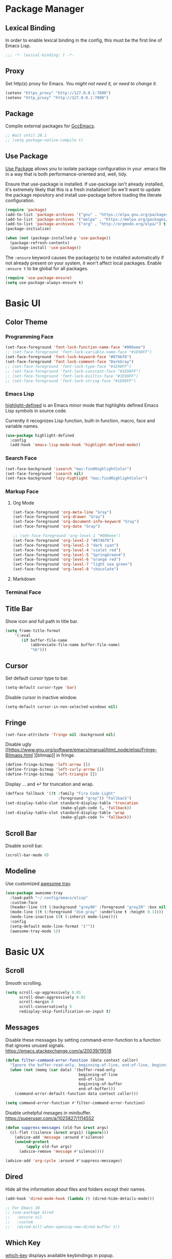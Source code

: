 * Package Manager
** Lexical Binding
In order to enable lexical binding in the config, this must be the first line of Emacs Lisp.
#+begin_src emacs-lisp
;;; -*- lexical-binding: t -*-
#+end_src

** Proxy
Set http(s) proxy for Emacs. /You might not need it, or need to change it./
#+begin_src emacs-lisp
(setenv "https_proxy" "http://127.0.0.1:7890")
(setenv "http_proxy" "http://127.0.0.1:7890")
#+end_src

** Package
Compile external packages for [[https://www.emacswiki.org/emacs/GccEmacs][GccEmacs]].
#+begin_src emacs-lisp
;; Wait until 28.1
;; (setq package-native-compile t)
#+end_src

** Use Package
[[https://github.com/jwiegley/use-package][Use Package]] allows you to isolate package configuration in your .emacs file in a way that is both performance-oriented and, well, tidy.

Ensure that use-package is installed. If use-package isn't already installed, it's extremely likely that this is a fresh installation! So we'll want to update the package repository and install use-package before loading the literate configuration.
#+begin_src emacs-lisp
(require 'package)
(add-to-list 'package-archives '("gnu" . "https://elpa.gnu.org/packages/") t)
(add-to-list 'package-archives '("melpa" . "https://melpa.org/packages/") t)
(add-to-list 'package-archives '("org" . "http://orgmode.org/elpa/") t)
(package-initialize)

(when (not (package-installed-p 'use-package))
  (package-refresh-contents)
  (package-install 'use-package))
#+end_src

The ~:ensure~ keyword causes the package(s) to be installed automatically if not already present on your system, it won't affect local packages. Enable ~:ensure t~ to be global for all packages.
#+begin_src emacs-lisp
(require 'use-package-ensure)
(setq use-package-always-ensure t)
#+end_src

* Basic UI
** Color Theme
*** Programming Face
#+begin_src emacs-lisp
(set-face-foreground 'font-lock-function-name-face "#006eee")
;; (set-face-foreground 'font-lock-variable-name-face "#1E90FF")
(set-face-foreground 'font-lock-keyword-face "#874bf8")
(set-face-foreground 'font-lock-comment-face "DarkGray")
;; (set-face-foreground 'font-lock-type-face "#1E90FF")
;; (set-face-foreground 'font-lock-constant-face "#1E90FF")
;; (set-face-foreground 'font-lock-builtin-face "#1E90FF")
;; (set-face-foreground 'font-lock-string-face "#1E90FF")
#+end_src

*** Emacs Lisp
[[https://github.com/Fanael/highlight-defined][highlight-defined]] is an Emacs minor mode that highlights defined Emacs Lisp symbols in source code.

Currently it recognizes Lisp function, built-in function, macro, face and variable names.
#+begin_src emacs-lisp
(use-package highlight-defined
  :config
  (add-hook 'emacs-lisp-mode-hook 'highlight-defined-mode))
#+end_src

*** Search Face
#+begin_src emacs-lisp
(set-face-background 'isearch "mac:findHighlightColor")
(set-face-foreground 'isearch nil)
(set-face-background 'lazy-highlight "mac:findHighlightColor")
#+end_src

*** Markup Face
**** Org Mode
#+begin_src emacs-lisp
(set-face-foreground 'org-meta-line "Gray")
(set-face-foreground 'org-drawer "Gray")
(set-face-foreground 'org-document-info-keyword "Gray")
(set-face-foreground 'org-date "Gray")

;; (set-face-foreground 'org-level-1 "#006eee")
(set-face-foreground 'org-level-2 "#874bf8")
(set-face-foreground 'org-level-3 "dark cyan")
(set-face-foreground 'org-level-4 "violet red")
(set-face-foreground 'org-level-5 "SpringGreen4")
(set-face-foreground 'org-level-6 "orange red")
(set-face-foreground 'org-level-7 "light sea green")
(set-face-foreground 'org-level-8 "chocolate")
#+end_src

**** Markdown

*** Terminal Face

** Title Bar
Show icon and full path in title bar.
#+begin_src emacs-lisp
(setq frame-title-format
    '(:eval
       (if buffer-file-name
           (abbreviate-file-name buffer-file-name)
           "%b")))
#+end_src

** Cursor
Set default cursor type to bar.
#+begin_src emacs-lisp
(setq-default cursor-type 'bar) 
#+end_src

Disable cursor in inactive window.
#+begin_src emacs-lisp
(setq-default cursor-in-non-selected-windows nil)
#+end_src

** Fringe
# FIX: not work in new frame.
#+begin_src emacs-lisp
(set-face-attribute 'fringe nil :background nil)
#+end_src

Disable ugly [[https://www.gnu.org/software/emacs/manual/html_node/elisp/Fringe-Bitmaps.html
][bitmap]] in fringe.
#+begin_src emacs-lisp
(define-fringe-bitmap 'left-arrow [])
(define-fringe-bitmap 'left-curly-arrow [])
(define-fringe-bitmap 'left-triangle [])
#+end_src

Display … and ↩ for truncation and wrap.
#+begin_src emacs-lisp
(defface fallback '((t :family "Fira Code Light"
                       :foreground "gray")) "Fallback")
(set-display-table-slot standard-display-table 'truncation
                        (make-glyph-code ?… 'fallback))
(set-display-table-slot standard-display-table 'wrap
                        (make-glyph-code ?↩ 'fallback))
#+end_src

** Scroll Bar
# TODO: Scroll bar background and width
Disable scroll bar.
#+begin_src emacs-lisp
(scroll-bar-mode 0)
#+end_src

** Modeline
Use customized [[https://github.com/manateelazycat/awesome-tray][awesome tray]].
# TODO: Use https://github.com/kiennq/emacs-mini-modeline
# TODO: add org-mode-line-clock
# TODO: add selection
#+begin_src emacs-lisp
(use-package awesome-tray
  :load-path "~/.config/emacs/elisp"
  :custom-face
  (header-line ((t (:background "grey90" :foreground "grey20" :box nil))))
  (mode-line ((t (:foreground "dim gray" :underline t :height 0.1))))
  (mode-line-inactive ((t (:inherit mode-line))))
  :config
  (setq-default mode-line-format '(""))
  (awesome-tray-mode 1))
#+end_src

* Basic UX
# TODO: https://github.com/tecosaur/emacs-everywhere
** Scroll
Smooth scrolling.
#+begin_src emacs-lisp
(setq scroll-up-aggressively 0.01
      scroll-down-aggressively 0.01
      scroll-margin 0
      scroll-conservatively 5
      redisplay-skip-fontification-on-input t)
#+end_src

** Messages
Disable these messages by setting command-error-function to a function that ignores unused signals.
https://emacs.stackexchange.com/a/20039/19518
#+begin_src emacs-lisp
(defun filter-command-error-function (data context caller)
  "Ignore the buffer-read-only, beginning-of-line, end-of-line, beginning-of-buffer, end-of-buffer signals; pass the rest to the default handler."
  (when (not (memq (car data) '(buffer-read-only
                                beginning-of-line
                                end-of-line
                                beginning-of-buffer
                                end-of-buffer)))
    (command-error-default-function data context caller)))

(setq command-error-function #'filter-command-error-function)
#+end_src

Disable unhelpful mesages in minibuffer.
https://superuser.com/a/1025827/1114552
#+begin_src emacs-lisp
(defun suppress-messages (old-fun &rest args)
  (cl-flet ((silence (&rest args1) (ignore)))
    (advice-add 'message :around #'silence)
    (unwind-protect
         (apply old-fun args)
      (advice-remove 'message #'silence))))

(advice-add 'org-cycle :around #'suppress-messages)
#+end_src

** Dired
Hide all the information about files and folders except their names.
#+begin_src emacs-lisp
(add-hook 'dired-mode-hook (lambda () (dired-hide-details-mode)))

;; For Emacs 28
;; (use-package dired
;;   :ensure nil
;;   :custom
;;   (dired-kill-when-opening-new-dired-buffer t))
#+end_src

** Which Key
[[https://github.com/justbur/emacs-which-key][which-key]] displays available keybindings in popup.
#+begin_src emacs-lisp
(use-package which-key
  :config
  (which-key-mode))
#+end_src

** Ivy
[[https://github.com/abo-abo/swiper][Ivy]] is a generic completion front-end.
#+begin_src emacs-lisp
(use-package counsel
  :bind
  (("M-x" . counsel-M-x)
   ("s-f" . swiper-isearch)
   ("s-b" . ivy-switch-buffer)
   ("s-F" . counsel-rg))
  :config
  (use-package flx)
  (use-package amx)

  (ivy-mode 1)
  (add-to-list 'ivy-more-chars-alist '(counsel-rg . 1))
  (setq ivy-use-virtual-buffers t)
  (setq ivy-count-format "(%d/%d) ")
  (setq ivy-initial-inputs-alist nil)
  (setq ivy-re-builders-alist
        '((swiper     . ivy--regex-plus)
          (counsel-rg . ivy--regex-plus)
          (t          . ivy--regex-fuzzy)))
  (set-face-background 'ivy-current-match "mac:selectedContentBackgroundColor")
  (set-face-background 'ivy-minibuffer-match-face-2 "mac:findHighlightColor")
  (set-face-background 'ivy-minibuffer-match-face-4 "mac:findHighlightColor"))
#+end_src

*** Ivy Rich
[[https://github.com/Yevgnen/ivy-rich][ivy-rich]] adds description to the command in ~M-x~.
#+begin_src emacs-lisp
(use-package ivy-rich)
(ivy-rich-mode 1)
#+end_src

* Window Management
** Session
[[https://github.com/iqbalansari/restart-emacs][restart-emacs]] offers a command ~restart-emacs~.
#+begin_src emacs-lisp
(use-package restart-emacs)
#+end_src

Associate [[https://github.com/willbchang/alfred-open-in-editor][alfred-open-in-editor]] to open folder in a new frame by ~emacsclient~.
#+begin_src emacs-lisp
(server-start)
#+end_src

** Frame
*** Keybindings
| Keybindings         | Features                     |
|---------------------+------------------------------|
| ~Command + Q~         | Quit Emacs                   |
| ~Command + N~         | Create new window            |
| ~Command + `~         | Change to other frame        |
| ~Shift + Command + W~ | Close current window         |
| ~Ctrl + Command + F~  | Set/Unset window full screen |

#+begin_src emacs-lisp
(global-set-key (kbd "s-n") 'new-empty-frame)

(defun new-empty-frame ()
  "Create a new frame with a new empty buffer. With org-mode and evil-mode enabled."
  (interactive)
  (let ((buffer (generate-new-buffer "untitled")))
    (set-buffer buffer)
    (org-mode)
    (evil-mode 1)
    (display-buffer buffer '(display-buffer-pop-up-frame . nil))))
#+end_src

** Buffer
*** Keybindings
| Keybindings | Features              |
|-------------+-----------------------|
| ~Command + F~ | Find File in Project  |
| ~Command + W~ | Close Current Buffer  |
| ~Command + [~ | Go to previous Buffer |
| ~Command + ]~ | Go to next Buffer     |
| ~Command + T~ | Create New Buffer     |
| ~Command + S~ | Save Buffer           |
| ~Command + R~ | Revert Buffer         |
| ~Command + ,~ | Open Preferences      |

#+begin_src emacs-lisp
(global-set-key (kbd "s-t") 'new-empty-buffer)
(global-set-key (kbd "s-r") 'revert-buffer-no-confirm)
#+end_src

# http://ergoemacs.org/emacs/emacs_new_empty_buffer.html
#+begin_src emacs-lisp
(defun new-empty-buffer ()
  "Create a new empty buffer.
New buffer will be named “untitled” or “untitled<2>”, “untitled<3>”, etc."
  (interactive)
  (let (($buffer (generate-new-buffer "untitled")))
    (switch-to-buffer $buffer)
    (funcall initial-major-mode)
    (setq buffer-offer-save t)
    $buffer))

(defun revert-buffer-no-confirm ()
  "Revert buffer without confirmation."
  (interactive)
  (save-buffer t)
  (revert-buffer t t)
  (message "Reverted `%s'" (buffer-name)))
#+end_src

*** Behaviors
No popup windows.
#+begin_src emacs-lisp
(setq pop-up-windows nil)
#+end_src

# TODO: Set init and fallback buffer to untitle instead of *scratch*.
Save files automatically.
#+begin_src emacs-lisp
(auto-save-visited-mode 1)
#+end_src

Save file silently.
#+begin_src emacs-lisp
(setq save-silently t)
#+end_src

Ensure files end with newline.
#+begin_src emacs-lisp
(setq require-final-newline t)
#+end_src

Revert (update) buffers automatically when underlying files are changed externally.
#+begin_src emacs-lisp
(global-auto-revert-mode t)
#+end_src

Set initial buffer mode to org-mode.
#+begin_src emacs-lisp
(setq-default initial-major-mode 'org-mode)
#+end_src

Save cursor position for each file.
#+begin_src emacs-lisp
(save-place-mode t)
#+end_src

Cancel partially typed or accidental command.
#+begin_src emacs-lisp
(define-key key-translation-map (kbd "ESC") (kbd "C-g"))
#+end_src

# FIX: Not working.
Ask ~y~ or ~n~ instead of ~yes~ or ~no~. Use ~return~ to act ~y~.
#+begin_src emacs-lisp
(fset 'yes-or-no-p 'y-or-n-p)
(define-key y-or-n-p-map (kbd "RET") 'act)
#+end_src

Disable the ring bell when scroll beyond the document.
#+begin_src emacs-lisp
(setq ring-bell-function 'ignore)
#+end_src

# TODO: No * and magit buffers after Cmd + W.
Ignore buffers start with ~*~ and ~magit:~ while moving to previous or next buffer.
# https://emacs.stackexchange.com/a/27770/29493
#+begin_src emacs-lisp
(set-frame-parameter (selected-frame) 'buffer-predicate
  (lambda (buf) (not (string-match-p "^\\(magit:\\|*\\)" (buffer-name buf)))))
#+end_src

Disable automatic backup~ file.
#+begin_src emacs-lisp
(setq make-backup-files nil)
#+end_src

*** Find File in Project
[[https://github.com/redguardtoo/find-file-in-project][Find file in project]] can quick access to project files in Emacs.
#+begin_src emacs-lisp
(use-package find-file-in-project
  :bind
  ("s-p" . find-file-in-project)
  :custom
  (ffip-use-rust-fd t))
#+end_src

* Word Processing
# TODO: company for elisp, especially for completion emacs functions/variables
# TODO: Edit comment or string/docstring or code block inside them in separate buffer with your favorite mode https://github.com/twlz0ne/separedit.el
# TODO: Consist keybindings in different evil states.
# TODO: Lock file with password and TouchID, like Notes.app
# TODO: https://github.com/bbatsov/super-save
** Basic Features
*** Displaying Text
**** Font
English font refer to early-init.el ~default-frame-alist~.
**** Keybindings

| Keybindings | Features            |
|-------------+---------------------|
| ~Command + +~ | Increase text scale |
| ~Command + -~ | Decrease text scale |
| ~Command + 0~ | Reset text scale    |

#+begin_src emacs-lisp
(global-set-key (kbd "s-0") 'text-scale-reset)
(global-set-key (kbd "s-=") 'text-scale-increase)
(global-set-key (kbd "s--") 'text-scale-decrease)

(defun text-scale-reset ()
  (interactive)
  (text-scale-set 0))
#+end_src

**** Behaviors
Improve the readability by increasing line spacing.
#+begin_src emacs-lisp
(setq-default line-spacing 0.1)
#+end_src

Highlight urls and make them clickable.
#+begin_src emacs-lisp
;; This will work until emacs 28.1
;; (global-goto-address-mode 1)
(add-hook 'text-mode-hook 'goto-address-mode)
#+end_src

Highlight paired brackets, includes (), [], {} and so on...
#+begin_src emacs-lisp
(show-paren-mode 1)
(require 'paren)
(set-face-background 'show-paren-match (face-background 'default))
(set-face-foreground 'show-paren-match "#e2416c")
(set-face-attribute 'show-paren-match nil :weight 'extra-bold)
#+end_src

*** Moving Cursor
**** Keybindings
Make ~Command/Option + ArrowKey~ behaves like MacOS app.

| Keybindings   | Features                          |
|---------------+-----------------------------------|
| ~Command + ↑~ | Move to the top of the file       |
| ~Command + ↓~ | Move to the bottom of the file    |
| ~Command + ←~ | Move to the beginning of the line |
| ~Command + →~ | Move to the end of the line       |

*** Searching Text
**** Keybindings
| Keybindings         | Features                      |
|---------------------+-------------------------------|
| ~Command + F~         | Search text in Buffer         |
| ~Shift + Command + F~ | Search text in current folder |

*** Selecting Text
**** Keybindings
| Keybindings                    | Features                               |       |
|--------------------------------+----------------------------------------+-------|
| ~Command + A~                    | Select all the content in current file |       |
| ~Shift + ↑~         | Select one line up                     | MacOS |
| ~Shift + ↓~         | Select one line down                   | MacOS |
| ~Shift + ←~         | Select one character left              | MacOS |
| ~Shift + →~         | Select one character right             | MacOS |
| ~Shift + Option + ←~ | Select one word left                   | MacOS |
| ~Shift + Option + →~ | Select one word right                  | MacOS |
| ~Shift + Command + ↑~ | Select to ttop of the file             | MacOS |
| ~Shift + Command + ↓~ | Select to bottom of the file           | MacOS |
| ~Shift + Command + ←~ | Select to t`he beginning of the line   | MacOS |
| ~Shift + Command + →~ | Select to the end of the line          | MacOS |

**** Behaviors
Highlight selection with system accent color.
#+begin_src emacs-lisp
(set-face-attribute 'region nil :background "mac:selectedTextbackgroundColor")
#+end_src

*** Editing Text
**** Keybindings
| Keybindings                 | Features                                         |
|-----------------------------+--------------------------------------------------|
| ~Command + C~                 | Copy text                                        |
| ~Command + X~                 | Cut text                                         |
| ~Command + V~                 | Paste text                                       |
| ~Command + Return~            | Force newline                                    |
| ~Command + Backspace~         | Delete current line from cursor to the beginning |
| ~Command + Shift + Backspace~ | Delete whole line entirely                       |
| ~Command + /~                 | Comment/Uncomment line(s)                        |


# TODO:
# 1. Comment on empty line, it adds (e.g.) and put the cursor behind
# 2. Comment one line, it adds before and forward one line
# 3. Comment on region, it add and move to the next line of the region
# 4. Cannot uncomment inside org mode code block
**** Behaviors
Auto pair brackets, quotes etc.
#+begin_src emacs-lisp
(electric-pair-mode 1)
#+end_src

Do not indent on newlines.
#+begin_src emacs-lisp
(electric-indent-mode -1)
#+end_src

# FIX: not working via Command + V.
Overwrite selection on pasting.
#+begin_src emacs-lisp
(delete-selection-mode 1)
#+end_src

Indent with 2 space.
#+begin_src emacs-lisp
(setq-default indent-tabs-mode nil)
(setq-default tab-width 2)
(setq indent-line-function 'insert-tab)
#+end_src

**** Undo
***** Config
Increase undo limit.
#+begin_src emacs-lisp
;; default is 160000
(setq undo-limit 800000)
;; default is 240000
(setq undo-strong-limit 12000000)
;; default is 24000000
(setq undo-outer-limit 120000000)
#+end_src

***** Undo Fu
[[https://gitlab.com/ideasman42/emacs-undo-fu][Undo Fu]] is a simple, stable linear undo with redo.
#+begin_src emacs-lisp
(use-package undo-fu
  :bind
  (("s-z" . undo-fu-only-undo)
   ("s-Z" . undo-fu-only-redo)))
#+end_src

[[https://gitlab.com/ideasman42/emacs-undo-fu-session][Undo fu session]] writes undo/redo information upon file save which is restored where possible when the file is loaded again.
#+begin_src emacs-lisp
(use-package undo-fu-session
  :config
  (setq undo-fu-session-incompatible-files '("/COMMIT_EDITMSG\\'" "/git-rebase-todo\\'"))
  (global-undo-fu-session-mode))
#+end_src
 
**** Comment
https://github.com/condy0919/emacs-newbie/blob/master/introduction-to-builtin-modes.md#newcomment
# TODO: (un)comment to jump to the next line.
#+begin_src emacs-lisp
(use-package newcomment
  :ensure nil
  :bind ([remap comment-dwim] . #'comment-or-uncomment)
  :config
  (defun comment-or-uncomment ()
    (interactive)
    (if (region-active-p)
        (comment-or-uncomment-region (region-beginning) (region-end))
      (if (save-excursion
            (beginning-of-line)
            (looking-at "\\s-*$"))
          (call-interactively 'comment-dwim)
        (comment-or-uncomment-region (line-beginning-position) (line-end-position)))))
  (global-set-key (kbd "s-/") 'comment-or-uncomment)
  :custom
  (comment-auto-fill-only-comments t))
#+end_src

** Evil Mode
[[https://github.com/emacs-evil/evil][Evil]] is an extensible vi layer for Emacs. It emulates the main features of Vim, and provides facilities for writing custom extensions.
*** Config
#+begin_src emacs-lisp
(use-package evil
  :bind
  (:map evil-normal-state-map
        ("j"   . evil-next-visual-line)
        ("k"   . evil-previous-visual-line)
        ("u"   . undo-fu-only-undo)
        ("C-r" . undo-fu-only-redo)
   :map evil-insert-state-map
        ("C-v" . evil-visual-block)
   :map evil-motion-state-map
        ("RET" . nil))
  :init
  (setq evil-want-keybinding nil)
  ;; Set Evil cursor color and styles in different situations.
  (setq evil-emacs-state-cursor 'bar)
  (setq evil-normal-state-cursor '(box "deep pink"))
  (setq evil-insert-state-cursor '(bar "deep pink"))
  (setq evil-visual-state-cursor '(hollow "deep pink"))
  (setq evil-operator-state-cursor '(evil-half-cursor "deep pink"))
  (setq evil-replace-state-cursor '(hbar "deep pink"))
  :config
  (evil-mode 1)
  ;; https://stackoverflow.com/a/10166400/9984029
  ;; Make ESC cancel selection in insert mode.
  (defun evil-escape-cancel-selection-first ()
    "In evil insert state, make ESC to cancel selection first, then press ESC to go to normal state."
    (interactive)
    (if (and delete-selection-mode transient-mark-mode mark-active)
        (setq deactivate-mark  t)
      (evil-normal-state)))
  (define-key evil-insert-state-map [escape] 'evil-escape-cancel-selection-first)
    ;; Consist keybinding for text movements.
  (define-key evil-normal-state-map "\C-e" 'evil-end-of-line)
  (define-key evil-insert-state-map "\C-e" 'end-of-line)
  (define-key evil-visual-state-map "\C-e" 'evil-end-of-line)
  (define-key evil-motion-state-map "\C-e" 'evil-end-of-line)
  (define-key evil-normal-state-map "\C-f" 'evil-forward-char)
  (define-key evil-insert-state-map "\C-f" 'evil-forward-char)
  (define-key evil-insert-state-map "\C-f" 'evil-forward-char)
  (define-key evil-normal-state-map "\C-b" 'evil-backward-char)
  (define-key evil-insert-state-map "\C-b" 'evil-backward-char)
  (define-key evil-visual-state-map "\C-b" 'evil-backward-char)
  (define-key evil-normal-state-map "\C-d" 'evil-delete-char)
  (define-key evil-insert-state-map "\C-d" 'evil-delete-char)
  (define-key evil-visual-state-map "\C-d" 'evil-delete-char)
  (define-key evil-normal-state-map "\C-n" 'evil-next-line)
  (define-key evil-insert-state-map "\C-n" 'evil-next-line)
  (define-key evil-visual-state-map "\C-n" 'evil-next-line)
  (define-key evil-normal-state-map "\C-p" 'evil-previous-line)
  (define-key evil-insert-state-map "\C-p" 'evil-previous-line)
  (define-key evil-visual-state-map "\C-p" 'evil-previous-line)
  :custom
  ;; Do not echo the state in minibuffer.
  (evil-echo-state nil)
  ;; Use native keybindings on insert state.
  (evil-disable-insert-state-bindings t)
  ;; Records changes to separate undo instead of a big one in insert state.
  (evil-want-fine-undo t))
#+end_src

*** Evil Collection
[[https://github.com/emacs-evil/evil-collection][evil-collection]], which provides evil-friendly bindings for many modes.
#+begin_src emacs-lisp
(use-package evil-collection
  :after evil
  :config
  (setq evil-collection-mode-list '(dired magit which-key))
  (evil-collection-init))
#+end_src

*** Evil Surround
[[https://github.com/emacs-evil/evil-surround][evil-surround]] makes surround text with paired symbols easily.
#+begin_src emacs-lisp
(use-package evil-surround
  :after evil
  :config
  (global-evil-surround-mode 1)
  ;; Use non-spaced pairs when surrounding with an opening brace.
  ;; Insert zero width space for org inline markup.
  ;; FIX: have to run Command + . again.
  (evil-add-to-alist 'evil-surround-pairs-alist
                      ?\( '("(" . ")")
                      ?\[ '("[" . "]")
                      ?\{ '("{" . "}")
                      ?\* '("\x200B*" . "*\x200B")
                      ?\+ '("\x200B+" . "+\x200B")
                      ?\/ '("\x200B/" . "/\x200B")
                      ?\~ '("\x200B~" . "~\x200B")
                      ?\= '("\x200B=" . "=\x200B")
                      ?\$ '("\x200B$" . "$\x200B")
                      ?\_ '("\x200B_" . "_\x200B")))
#+end_src

*** Evil Snip
[[https://github.com/hlissner/evil-snipe][Evil Snip]] enables incremental highlighting, repeat searches with ​~f~​, ~F~, ~t~ and ~T~.
#+begin_src emacs-lisp
(use-package evil-snipe
  :custom-face
  (evil-snipe-matches-face ((t (:inherit region :background "mac:findHighlightColor"))))
  :config
  (evil-snipe-override-mode +1))
#+end_src

*** Evil Goggles
[[https://github.com/edkolev/evil-goggles][Evil Goggles]] displays visual hint on evil edit operations.
#+begin_src emacs-lisp
(use-package evil-goggles
  :config
  (evil-goggles-mode)

  ;; optionally use diff-mode's faces; as a result, deleted text
  ;; optionally use diff-mode's faces; as a result, deleted text
  ;; will be highlighed with `diff-removed` face which is typically
  ;; some red color (as defined by the color theme)
  ;; other faces such as `diff-added` will be used for other actions
  (evil-goggles-use-diff-faces))
#+end_src

*** Avy
[[https://github.com/abo-abo/avy][Avy]] is for jumping to visible text using a char-based decision tree.
#+begin_src emacs-lisp
(use-package avy
  :bind 
  (:map evil-normal-state-map
        ("gf" . avy-goto-char)
        ("gs" . avy-goto-char-2)
        ("gl" . avy-goto-line)))
#+end_src
  
** Rainbow Mode
[[https://github.com/Fanael/rainbow-delimiters][rainbow-delimiters]] is a "rainbow parentheses"-like mode which highlights delimiters such as parentheses, brackets or braces according to their depth.
#+begin_src emacs-lisp
(use-package rainbow-delimiters
  :hook
  ((prog-mode . rainbow-delimiters-mode)
   (latex-mode . rainbow-delimiters-mode))
  :config
  (set-face-attribute 'rainbow-delimiters-unmatched-face nil
                      :foreground 'unspecified
                      :inherit 'error
                      :strike-through t))
#+end_src

** Super Save
# TODO: setup backup in one folder https://www.emacswiki.org/emacs/BackupDirectory
[[https://github.com/bbatsov/super-save][Super Save]] auto-saves your buffers, when certain events happen.
#+begin_src emacs-lisp
(use-package super-save
  :config
  (super-save-mode +1))
#+end_src

** Sudo Edit
[[https://github.com/nflath/sudo-edit][Sudo Edit]] can edit read only file.
#+begin_src emacs-lisp
(use-package sudo-edit)
#+end_src

** Large File
[[https://github.com/m00natic/vlfi/][vlf]] can make you view large files in Emacs.
#+begin_src emacs-lisp
(use-package vlf
  :custom
  (vlf-application 'dont-ask))
#+end_src

** Multiple Cursor
- https://github.com/victorhge/iedit
- https://github.com/hlissner/evil-multiedit
- https://github.com/gabesoft/evil-mc
- https://github.com/syl20bnr/evil-iedit-state
- https://github.com/magnars/multiple-cursors.el

** Keybinding References
*Keybinding Values*:
| Meaning | Emacs Key Value | MacOS Key             |
|---------+-----------------+-----------------------|
| Control | =C=             | =Control(Ctrl)=       |
| Meta    | =M=             | =Option(Alt)=         |
| Super   | =s=             | =Command=             |
| Shift   | =S=             | =Shift=               |
| -       | =s-z=           | =Command + Z=         |
| -       | =s-Z=           | =Command + Shift + Z= |

*Keybinding Functions*: [[https://www.masteringemacs.org/article/mastering-key-bindings-emacs][Reference]]
- =(define-key KEYMAP KEY DEF)=: Defines a key against a keyboard map. Use this if you want to change a keymap that isn’t the current buffer map.
- =(local-set-key KEY COMMAND)=: Binds a key to the local keymap used by the active buffer, unlike define-key which takes an explicit keymap to bind a key against.
- =(local-unset-key KEY)=: Removes KEY from the active, local keymap.
- =(global-set-key KEY COMMAND)=: Binds a key to the global keymap, making it available in all buffers (with a caveat – see below.)
- =(global-unset-key KEY)=: Removes KEY from the global keymap

*Keybinding Value Styles*:
- =(kbd "s-Z")=
- ~"s-Z"~
- ~[s-Z]~
  
* Markup Language
** Org Mode
*** Config
# FIX: Make not*Bold*AtAll work!
#      https://stackoverflow.com/a/24540651/9984029
#      https://emacs-china.org/t/orgmode/9740
# FIX: new line with unexpected 2 space indent.
# TODO: Do not truncate org table
#       https://github.com/misohena/phscroll
# TODO: Draw a line with -----
# TODO: dynamic headline bullets https://github.com/legalnonsense/org-visual-outline
[[https://orgmode.org/][Org]] is a highly flexible structured plain text file format.
#+begin_src emacs-lisp
(use-package org
  :hook
  ;; Enable headline and subcontent in the indented view.
  ((org-mode . org-indent-mode)
   (org-mode . prettify-symbols-mode))
  :bind
  (:map org-mode-map
        ("<M-S-left>"  . nil)
        ("<M-S-right>" . nil)
        ("<M-left>"    . left-word)
        ("<M-right>"   . right-word)
        ("<C-S-right>" . org-shiftmetaright)
        ("<C-S-left>"  . org-shiftmetaleft)
        ("<C-right>"   . org-metaright)
        ("<C-left>"    . org-metaleft))
  :init
  ;; Fix not working sometimes.
  ;; Enable shift selection in insert and visual mode.
  (add-hook 'evil-insert-state-entry-hook
            (lambda()
              (setq org-support-shift-select 'always)))
  (add-hook 'evil-normal-state-entry-hook
            (lambda()
              (setq org-support-shift-select nil)))
  (add-hook 'evil-visual-state-entry-hook
            (lambda()
              (setq org-support-shift-select 'always)))
  :custom
  ;; Fold all contents on opening a org file.
  (org-startup-folded t)
  ;; Disable reindent on every time editing code block.
  (org-src-preserve-indentation nil)
  (org-edit-src-content-indentation 0)
  ;; Use return to open link.
  (org-return-follows-link t)
  ;; Always display images.
  (org-startup-with-inline-images t)
  ;; Do not display image actual width, set to 500px by default.
  (org-image-actual-width 500)
  ;; Always download and display remote images.
  (org-display-remote-inline-image 'download)
  ;; Turncate lines
  (org-startup-truncated nil)
  ;; Export org to pdf through latex, support Chinese.
  (org-latex-pdf-process '("xelatex -interaction nonstopmode %f" "xelatex -interaction nonstopmode %f"))
  :config
  ;; Make verbatim with highlight text background.
  (add-to-list 'org-emphasis-alist
             '("=" (:background "#fff8c5")))
  ;; Make deletion(obsolote) text foreground with dark gray.
  (add-to-list 'org-emphasis-alist
             '("+" (:foreground "dark gray"
                    :strike-through t)))
  ;; Make code style around with box.
  (add-to-list 'org-emphasis-alist
             '("~" (:box (:line-width 1
                          :color "grey75"
                          :style released-button))))

  (setq-default prettify-symbols-alist
                '(("<-" . ?←)
                  ("->" . ?→)
                  ("=>" . ?⇒)
                  ("/=" . ?≠)
                  ("!=" . ?≠)
                  ("==" . ?≡)
                  ("<=" . ?≤)
                  (">=" . ?≥)))
  (setq prettify-symbols-unprettify-at-point 'right-edge))
#+end_src
*** Org Superstar
[[https://github.com/integral-dw/org-superstar-mode][Org Superstar]] prettifies headings and plain lists in Org mode.
#+begin_src emacs-lisp
(use-package org-superstar
  :hook
  (org-mode . org-superstar-mode)
  :config
  (setq org-hide-leading-stars t)
  :custom
  ;; Change org headlines' style to ›.
  (org-superstar-headline-bullets-list '("›"))
  ;; Change org unordered list styles.
  (org-superstar-prettify-item-bullets t)
  (org-superstar-item-bullet-alist '((?* . ?•)
                                     (?+ . ?•)
                                     (?- . ?•))))
#+end_src

*** Org Appear
[[https://github.com/awth13/org-appear][Org Appear]] toggles visibility of hidden Org mode element parts upon entering and leaving an element.
#+begin_src emacs-lisp
(use-package org-appear
  :hook
  (org-mode . org-appear-mode)
  :init
  ;; Instant toggle raw format on insert mode, 1 second delay on normal mode.
  (add-hook 'evil-insert-state-entry-hook (lambda() (setq org-appear-delay 0)))
  (add-hook 'evil-normal-state-entry-hook (lambda() (setq org-appear-delay 1)))
  :config
  ;; Hide emphasis makers.
  (setq org-hide-emphasis-markers t)
  ;; Prettify things like \pi, sub/super script.
  (setq org-pretty-entities t)
  ;; Hide keywords like #+TITLE:
  (setq org-hidden-keywords '(title email date author))
  :custom
  (org-appear-delay 0)
  (org-appear-autolinks t)
  (org-appear-autoentities t)
  (org-appear-autokeywords t)
  (org-appear-autosubmarkers t))
#+end_src

*** Xenops
  $r_{xx} =  \frac{\Sigma(X - \bar{X})(Y - \bar{Y})}{NS_{x}S_{y}}$

# FIX: delete selection mode won't work.
# FIX: inline CJK
[[https://github.com/dandavison/xenops][xenops]] is an editing environment for LaTeX mathematical documents with async rendering.
#+begin_src emacs-lisp
(use-package xenops
  :hook
  (org-mode . xenops-mode)
  :config
  (setq xenops-math-image-scale-factor 1.8))
#+end_src

*** Org Surround Markup
Surround selection with org mode markup.
https://github.com/alphapapa/unpackaged.el#surround-region-with-emphasis-or-syntax-characters
# TODO: https://emacs-china.org/t/org-mode/597/51
#   1. org heading ending with x200b
#   2. make x200b invisible
#   3. auto delete x200b with backspace
#   4. combine link code with surround markup
#   5. https://github.com/zk-phi/electric-spacing
#+begin_src emacs-lisp
;;;###autoload
(defmacro org-surround-markup (&rest keys)
  "Define and bind interactive commands for each of KEYS that surround the region or insert text.
Commands are bound in `org-mode-map' to each of KEYS.  If the
region is active, commands surround it with the key character,
otherwise call `org-self-insert-command'."
  `(progn
     ,@(cl-loop for key in keys
                for name = (intern (concat "unpackaged/org-maybe-surround-" key))
                for docstring = (format "If region is active, surround it with \"%s\", otherwise call `org-self-insert-command'." key)
                collect `(defun ,name ()
                           ,docstring
                           (interactive)
                           (if (region-active-p)
                               (let ((beg (region-beginning))
                                     (end (region-end)))
                                 (save-excursion
                                   (goto-char end)
                                   (insert ,key)
                                   (insert-char #x200b) ;; Insert zero width space to make inline markup work.
                                   (goto-char beg)
                                   (insert-char #x200b)
                                   (insert ,key)))
                             (call-interactively #'org-self-insert-command)))
                collect `(define-key org-mode-map (kbd ,key) #',name))))

(org-surround-markup "~" "=" "*" "/" "_" "+" "$")
#+end_src

** Markdown Mode
[[https://github.com/jrblevin/markdown-mode][Markdown]] allows you to write using an easy-to-read, easy-to-write plain text format.
#+begin_src emacs-lisp
(use-package markdown-mode
  :commands (markdown-mode gfm-mode)
  :mode (("README\\.md\\'" . gfm-mode)
         ("\\.md\\'" . markdown-mode)
         ("\\.markdown\\'" . markdown-mode))
  :init (setq markdown-command "multimarkdown"))
#+end_src
  
* Data Format
** YAML
[[https://yaml.org/][YAML]] is a human friendly data serialization language for all programming languages.
#+begin_src emacs-lisp
(use-package yaml-mode
  :defer t
  :mode
  (("\\.yaml\\'" . yaml-mode)
   ("\\.yml\\'" . yaml-mode)))
#+end_src

** JSON
[[https://json.org][JSON]] (JavaScript Object Notation) is a lightweight data-interchange format. 
#+begin_src emacs-lisp
(use-package json-mode
  :defer t)
#+end_src

* Version Control
** Magit
# TODO: auto save file(s) when calling magit
[[https://github.com/magit/magit][Magit]] is an interface for [[https://git-scm.com/][Git]] inside Emacs.
#+begin_src emacs-lisp
(use-package magit
  :bind
  (("s-k" . magit)
   :map transient-base-map
   ("<escape>" . transient-quit-one))
  :custom
  (magit-diff-refine-hunk t)
  ;; Disable ulgy bitmap in fringe in magit mode.
  (magit-section-visibility-indicator nil))
#+end_src

** Diff HL
[[https://github.com/dgutov/diff-hl][diff-hl]] highlights uncommitted changes in the left fringe.
#+begin_src emacs-lisp
(use-package diff-hl
  :init
  (add-hook 'magit-pre-refresh-hook 'diff-hl-magit-pre-refresh)
  (add-hook 'magit-post-refresh-hook 'diff-hl-magit-post-refresh)
  :config
  (global-diff-hl-mode)
  ;; Highlight changes on editing.
  (diff-hl-flydiff-mode)
  ;; Makes fringe and margin react to mouse clicks to show the curresponding hunk.
  (diff-hl-show-hunk-mouse-mode)
  :custom
  (diff-hl-draw-borders nil)
  :custom-face
  (diff-hl-change ((t (:background "#8fe9e3"))))
  (diff-hl-insert ((t (:background "#80f1a4"))))
  (diff-hl-delete ((t (:background "#f5cce1")))))
#+end_src

* Terminal Emulator
** Exec Path From Shell
# FIX: git XDG path not working.
[[https://github.com/purcell/exec-path-from-shell][exec-path-from-shell]] ensures environment variables inside Emacs look the same as in the user's shell.
#+begin_src emacs-lisp
(use-package exec-path-from-shell
  :config
  (exec-path-from-shell-initialize))
#+end_src

** Vterm
*** Config
# FIX: Word wrap is not normal
# FIX: vterm toggle not always in bottom check https://github.com/manateelazycat/aweshell or https://github.com/karthink/popper
[[https://github.com/akermu/emacs-libvterm][Vterm]] is fully capable, fast, and it can seamlessly handle large outputs.
#+begin_src emacs-lisp
(use-package vterm
  :bind (:map vterm-mode-map
         ("s-k"       . vterm-clear)
         ("<s-left>"  . vterm-send-C-a)
         ("<s-right>" . vterm-send-C-e)
         ("C-c"       . vterm-send-C-c))
  :custom
  (vterm-always-compile-module t)
  :custom-face
  (term-color-blue ((t (:background "blue2" :foreground "#006eee"))))
  (term-color-red ((t (:background "red3" :foreground "red"))))
  (term-color-yellow ((t (:background "yellow3" :foreground "orange"))))
  :init
  ;; Toggle vterm open and hide with Control + `
  (defun vterm-split-window-below ()
    (interactive)
    (vterm)
    (split-window-below -12)
    (previous-buffer)
    (other-window 1))

  (defun vterm-toggle ()
    (interactive)
    (if (eq major-mode 'vterm-mode)
        (delete-window)
      (vterm-split-window-below)))

  (bind-key (kbd "C-`") 'vterm-toggle)
  :config
  ;; Disable evil mode for vterm.
  (evil-set-initial-state 'vterm-mode 'emacs)
  ;; Close vterm buffer without confriming.
  (setq kill-buffer-query-functions nil))
#+end_src
* Chinese Optimization
# TODO: Slipt word https://github.com/cireu/jieba.el or use https://developer.apple.com/documentation/corefoundation/cfstringtokenizer-rf8
** Font
# FIX: Bold is too Bold.
Use macOS's default Chinese font for Chinese characters in Emacs.
According to:  https://support.apple.com/en-us/guide/pages/tanfbd4156e/mac
#+begin_src emacs-lisp
(dolist (charset '(kana han symbol cjk-misc bopomofo))
  (set-fontset-font (frame-parameter nil 'font)
                    charset (font-spec :family "PingFang SC")))
#+end_src

** Display
Break lines normally for Chinese characters in visual line mode.
#+begin_src emacs-lisp
;; This will work until emacs 28.1
;; (setq word-wrap-by-category t)
#+end_src

# FIX: Performance is lack.
# FIX: Not align on org indent mode.
[[https://github.com/casouri/valign][valign]] can properly align tables containing variable-pitch font, CJK characters and images.
#+begin_src emacs-lisp
(use-package valign
  :hook
  (org-mode . valign-mode)
  (markdown-mode . valign-mode)
  :config
  (setq valign-fancy-bar 1))
#+end_src

** Search
[[https://github.com/cute-jumper/pinyinlib.el][Pinyinlib]] is a elisp library for converting first letter of Pinyin to Simplified/Traditional Chinese characters.
#+begin_src emacs-lisp
(use-package pinyinlib)
#+end_src

[[https://github.com/laishulu/evil-pinyin][evil-pinyin]]: Search Chinese characters with the first letter of Pinyin.
#+begin_src emacs-lisp
(use-package evil-pinyin
  :config
  (evil-select-search-module 'evil-search-module 'evil-search)
  (global-evil-pinyin-mode))
#+end_src

[[https://github.com/pengpengxp/swiper/wiki/ivy-support-chinese-pinyin][ivy-support-chinese-pinyin]] Support Chinese pinyin match, start with !.
#+begin_src emacs-lisp
(load-file "~/.config/emacs/elisp/ivy-chinese-pinyin.el")
#+end_src


[[https://github.com/cute-jumper/ace-pinyin][ace-pinyin]] make you jump to Chinese character by pinyin with avy.
#+begin_src emacs-lisp
(use-package ace-pinyin
  :config
  (ace-pinyin-global-mode +1))
#+end_src

** Input Method
[[https://github.com/laishulu/emacs-smart-input-source][sis]] can auto switch to English input method and save the previous input method when entering Evil normal mode, restore the saved input method when switching back to Evil insert mode.
# FIX: Check evil state and set input method when refousing Emacs.
# FIX: sis-context-mode cannot detect org mode heading correctly.
#+begin_src emacs-lisp
(use-package sis
  :config
  (sis-ism-lazyman-config
   "com.apple.keylayout.ABC"
   "im.rime.inputmethod.Squirrel.Rime")
  (sis-global-respect-mode t)
  (sis-global-context-mode t)
  ;; Improve typing fluency experience.
  (set-language-environment "UTF-8"))
#+end_src

** Keybindings
Make keybindings work under Chinese input method.

| Keybindings | Chinese Keybindings | Features              |
|-------------+---------------------+-----------------------|
| ~Command + [~ | ~Command + 】~        | Go to previous Buffer |
| ~Command + ]~ | ~Command + 【~        | Go to next Buffer     |
| ~Command + ,~ | ~Command + ，~        | Open config file      |
| ~Command + ,~ | ~Command + 。~        | Reload init file |
| ~Control + ·~ | ~Control + `~         | Toggle vterm          |

#+begin_src emacs-lisp
(define-key key-translation-map (kbd "s-【") (kbd "s-["))
(define-key key-translation-map (kbd "s-】") (kbd "s-]"))
(define-key key-translation-map (kbd "s-，") (kbd "s-,"))
(define-key key-translation-map (kbd "s-。") (kbd "s-."))
(define-key key-translation-map (kbd "C-·") (kbd "C-`"))
#+end_src

